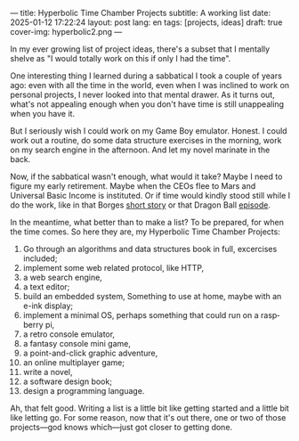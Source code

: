 ---
title: Hyperbolic Time Chamber Projects
subtitle: A working list
date: 2025-01-12 17:22:24
layout: post
lang: en
tags: [projects, ideas]
draft: true
cover-img: hyperbolic2.png
---
#+OPTIONS: toc:nil num:nil
#+LANGUAGE: en

In my ever growing list of project ideas, there's a subset that I mentally shelve as "I would totally work on this if only I had the time".

One interesting thing I learned during a sabbatical I took a couple of years ago: even with all the time in the world, even when I was inclined to work on personal projects, I never looked into that mental drawer. As it turns out, what's not appealing enough when you don't have time is still unappealing when you have it.

But I seriously wish I could work on my Game Boy emulator. Honest. I could work out a routine, do some data structure exercises in the morning, work on my search engine in the afternoon. And let my novel marinate in the back.

Now, if the sabbatical wasn't enough, what would it take? Maybe I need to figure my early retirement. Maybe when the CEOs flee to Mars and Universal Basic Income is instituted. Or if time would kindly stood still while I do the work, like in that Borges [[https://en.wikipedia.org/wiki/The_Secret_Miracle][short story]] or that Dragon Ball [[https://en.wikipedia.org/wiki/Dragon_Ball_Z_season_5#ep147][episode]].

In the meantime, what better than to make a list? To be prepared, for when the time comes. So here they are, my Hyperbolic Time Chamber Projects:


1. Go through an algorithms and data structures book in full, excercises included;
2. implement some web related protocol, like HTTP,
3. a web search engine,
4. a text editor;
5. build an embedded system, Something to use at home, maybe with an e-ink display;
6. implement a minimal OS, perhaps something that could run on a raspberry pi,
7. a retro console emulator,
8. a fantasy console mini game,
9. a point-and-click graphic adventure,
10. an online multiplayer game;
11. write a novel,
12. a software design book;
13. design a programming language.


Ah, that felt good. Writing a list is a little bit like getting started and a little bit like letting go. For some reason, now that it's out there, one or two of those projects---god knows which---just got closer to getting done.
